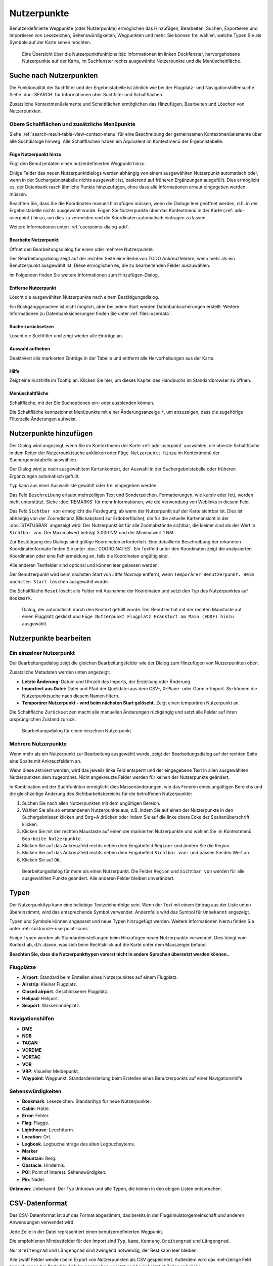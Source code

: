 Nutzerpunkte
--------------------------

Benutzerdefinierte Wegpunkte (oder Nutzerpunkte) ermöglichen das
Hinzufügen, Bearbeiten, Suchen, Exportieren und Importieren von
Lesezeichen, Sehenswürdigkeiten, Wegpunkten und mehr. Sie können frei
wählen, welche Typen Sie als Symbole auf der Karte sehen möchten.

.. figure:: ../images/userpoint_overview.jpg

        Eine Übersicht über die Nutzerpunktfunktionalität:
        Informationen im linken Dockfenster, hervorgehobene Nutzerpunkte
        auf der Karte, im Suchfenster rechts ausgewählte Nutzerpunkte und die
        Menüschaltfläche.

.. _userpoints-search:

Suche nach Nutzerpunkten
~~~~~~~~~~~~~~~~~~~~~~~~~~~~~~~~~~~~~~

Die Funktionalität der Suchfilter und der Ergebnistabelle ist ähnlich
wie bei der Flugplatz- und Navigationshilfensuche. Siehe
:doc:`SEARCH` für Informationen über Suchfilter und
Schaltflächen.

Zusätzliche Kontextmenüelemente und Schaltflächen ermöglichen das
Hinzufügen, Bearbeiten und Löschen von Nutzerpunkten.

.. _userpoints-top-buttons:

Obere Schaltflächen und zusätzliche Menüpunkte
^^^^^^^^^^^^^^^^^^^^^^^^^^^^^^^^^^^^^^^^^^^^^^

Siehe :ref:`search-result-table-view-context-menu` für
eine Beschreibung der gemeinsamen Kontextmenüelemente über alle
Suchdialoge hinweg. Alle Schaltflächen haben ein Äquivalent im
Kontextmenü der Ergebnistabelle.

.. _userpoints-add:

|Add Userpoint| Füge Nutzerpunkt hinzu
'''''''''''''''''''''''''''''''''''''''''''''''''''''

Fügt den Benutzerdaten einen nutzerdefinierten Wegpunkt hinzu.

Einige Felder des neuen Nutzerpunktdialogs werden abhängig von einem
ausgewählten Nutzerpunkt automatisch oder, wenn in der
Suchergebnistabelle nichts ausgewählt ist, basierend auf früheren
Ergänzungen ausgefüllt. Dies ermöglicht es, der Datenbank rasch
ähnliche Punkte hinzuzufügen, ohne dass alle Informationen
erneut eingegeben werden müssen.

Beachten Sie, dass Sie die Koordinaten manuell hinzufügen müssen, wenn
die Dialoge leer geöffnet werden, d.h. in der Ergebnistabelle nichts ausgewählt
wurde. Fügen Sie Nutzerpunkte über das Kontextmenü in der Karte (:ref:`add-userpoint`)
hinzu, um dies zu vermeiden und die Koordinaten automatisch eintragen zu lassen.

Weitere Informationen unter: :ref:`userpoints-dialog-add`.

.. _userpoints-edit:

|Edit Userpoint| Bearbeite Nutzerpunkt
'''''''''''''''''''''''''''''''''''''''''''''''''''''

Öffnet den Bearbeitungsdialog für einen oder mehrere Nutzerpunkte.

Der Bearbeitungsdialog zeigt auf der rechten Seite eine Reihe von TODO
Ankreuzfeldern, wenn mehr als ein Benutzerpunkt ausgewählt ist. Diese
ermöglichen es, die zu bearbeitenden Felder auszuwählen.

Im Folgenden finden Sie weitere Informationen zum Hinzufügen-Dialog.

.. _userpoints-delete:

|Delete Userpoint| Entferne Nutzerpunkt
'''''''''''''''''''''''''''''''''''''''''''''''''''''

Löscht die ausgewählten Nutzerpunkte nach einem Bestätigungsdialog.

Ein Rückgängigmachen ist nicht möglich, aber bei jedem Start werden
Datenbanksicherungen erstellt. Weitere Informationen zu
Datenbanksicherungen finden Sie unter
:ref:`files-userdata`.

.. _userpoints-reset-search:

|Reset Search| Suche zurücksetzen
'''''''''''''''''''''''''''''''''''''''''''''''''''''

Löscht die Suchfilter und zeigt wieder alle Einträge an.

.. _userpoints-clear-selection:

|Clear Selection| Auswahl aufheben
'''''''''''''''''''''''''''''''''''''''''''''''''''''

Deaktiviert alle markierten Einträge in der Tabelle und entfernt alle
Hervorhebungen aus der Karte.

.. _userpoints-help:

|Help| Hilfe
'''''''''''''''''''''''''''''''''''''''''''''''''''''

Zeigt eine Kurzhilfe im Tooltip an. Klicken Sie hier, um dieses Kapitel
des Handbuchs im Standardbrowser zu öffnen.

.. _userpoints-menu:

|Menu Button| Menüschaltfläche
'''''''''''''''''''''''''''''''''''''''''''''''''''''

Schaltfläche, mit der Sie Suchoptionen ein- oder ausblenden
können.

Die Schaltfläche kennzeichnet Menüpunkte mit einer Änderungsanzeige
``*``, um anzuzeigen, dass die zugehörige Filterzeile Änderungen
aufweist.

.. _userpoints-dialog-add:

Nutzerpunkte hinzufügen
~~~~~~~~~~~~~~~~~~~~~~~~~~~~~~~~~~

Der Dialog wird angezeigt, wenn Sie im Kontextmenü der Karte
:ref:`add-userpoint` |Add Userpoint| auswählen, die
oberste Schaltfläche in dem Reiter der Nutzerpunktsuche anklicken oder
``Füge Nutzerpunkt hinzu`` im Kontextmenü der
Suchergebnistabelle auswählen.

Der Dialog wird je nach ausgewähltem Kartenkontext, der Auswahl in der
Suchergebnistabelle oder früheren Ergänzungen automatisch gefüllt.

``Typ`` kann aus einer Auswahlliste gewählt oder frei eingegeben
werden.

Das Feld ``Beschreibung`` erlaubt mehrzeiligen Text und Sonderzeichen.
Formatierungen, wie kursiv oder fett, werden nicht unterstützt.
Siehe :doc:`REMARKS` für mehr Informationen, wie die Verwendung von Weblinks in diesem Feld.

Das Feld ``Sichtbar von`` ermöglicht die Festlegung, ab wann der Nutzerpunkt
auf der Karte sichtbar ist. Dies ist abhängig von der Zoomdistanz
(Blickabstand zur Erdoberfläche), die für die aktuelle Kartenansicht
in der :doc:`STATUSBAR` angezeigt wird. Der
Nutzerpunkt ist für alle Zoomabstände sichtbar, die kleiner sind als der
Wert in ``Sichtbar von``. Der Maximalwert beträgt 3.000 NM und der
Minimalwert 1 NM.

Zur Bestätigung des Dialogs sind gültige Koordinaten erforderlich. Eine
detaillierte Beschreibung der erkannten Koordinatenformate finden Sie
unter :doc:`COORDINATES`. Ein
Textfeld unter den Koordinaten zeigt die analysierten Koordinaten oder eine
Fehlermeldung an, falls die Koordinaten ungültig sind.

Alle anderen Textfelder sind optional und können leer gelassen werden.

Der Benutzerpunkt wird beim nächsten Start von *Little Navmap* entfernt,
wenn ``Temporärer Benutzerpunkt. Beim nächsten Start löschen``
ausgewählt wurde.

Die Schaltfläche ``Reset`` löscht alle Felder mit Ausnahme der
Koordinaten und setzt den Typ des Nutzerpunktes auf ``Bookmark``.

.. figure:: ../images/userpoint_add.jpg

      Dialog, der automatisch durch den
      Kontext gefüllt wurde. Der Benutzer hat mit der rechten Maustaste auf
      einen Flugplatz geklickt und
      ``Füge Nutzerpunkt Flugplatz Frankfurt am Main (EDDF) hinzu``
      ausgewählt.

.. _userpoints-dialog-edit:

Nutzerpunkte bearbeiten
~~~~~~~~~~~~~~~~~~~~~~~~~~~~~~

Ein einzelner Nutzerpunkt
^^^^^^^^^^^^^^^^^^^^^^^^^

Der Bearbeitungsdialog zeigt die gleichen Bearbeitungsfelder wie der
Dialog zum Hinzufügen von Nutzerpunkten oben.

Zusätzliche Metadaten werden unten angezeigt:

-  **Letzte Änderung:** Datum und Uhrzeit des Imports, der Erstellung
   oder Änderung.
-  **Importiert aus Datei:** Datei und Pfad der Quelldatei aus dem CSV-,
   X-Plane- oder Garmin-Import. Sie können die Nutzerpunktsuche nach
   diesem Namen filtern.
-  **Temporärer Nutzerpunkt - wird beim nächsten Start gelöscht.** Zeigt einen
   temporären Nutzerpunkt an.

Die Schaltfläche ``Zurücksetzen`` macht alle manuellen Änderungen rückgängig
und setzt alle Felder auf ihren ursprünglichen Zustand zurück.

.. figure:: ../images/userpoint_edit.jpg

         Bearbeitungsdialog für einen einzelnen Nutzerpunkt.

Mehrere Nutzerpunkte
^^^^^^^^^^^^^^^^^^^^

Wenn mehr als ein Nutzerpunkt zur Bearbeitung ausgewählt wurde, zeigt
der Bearbeitungsdialog auf der rechten Seite eine Spalte mit
Ankreuzfeldern an.

Wenn diese aktiviert werden, wird das jeweils linke Feld entsperrt und der
eingegebene Text in allen ausgewählten Nutzerpunkten dem
zugeordnet. Nicht angekreuzte Felder werden für keinen
der Nutzerpunkte geändert.

In Kombination mit der Suchfunktion ermöglicht dies
Massenänderungen, wie das Fixieren eines ungültigen Bereichs und die
gleichzeitige Änderung des Sichtbarkeitsbereichs für die betroffenen
Nutzerpunkte:

#. Suchen Sie nach allen Nutzerpunkten mit dem ungültigen Bereich.
#. Wählen Sie alle so entstandenen Nutzerpunkte aus, z.B. indem Sie auf
   einen der Nutzerpunkte in den Suchergebnissen klicken und Strg+A
   drücken oder indem Sie auf die linke obere Ecke der
   Spaltenüberschrift klicken.
#. Klicken Sie mit der rechten Maustaste auf einen der markierten
   Nutzerpunkte und wählen Sie im Kontextmenü
   ``Bearbeite Nutzerpunkte``.
#. Klicken Sie auf das Ankreuzfeld rechts neben dem Eingabefeld
   ``Region:`` und ändern Sie die Region.
#. Klicken Sie auf das Ankreuzfeld rechts neben dem Eingabefeld
   ``Sichtbar von:`` und passen Sie den Wert an.
#. Klicken Sie auf ``OK``.

.. figure:: ../images/userpoint_edit_bulk.jpg

        Bearbeitungsdialog für mehr als einen Nutzerpunkt. Die
        Felder ``Region`` und ``Sichtbar von`` werden für alle ausgewählten
        Punkte geändert. Alle anderen Felder bleiben unverändert.

.. _userpoints-types:

Typen
~~~~~

Der Nutzerpunkttyp kann eine beliebige Textzeichenfolge sein. Wenn der
Text mit einem Eintrag aus der Liste unten übereinstimmt, wird das
entsprechende Symbol verwendet. Andernfalls wird das Symbol für
``Unbekannt`` |Unknown| angezeigt.

Typen und Symbole können angepasst und neue Typen hinzugefügt werden.
Weitere Informationen hierzu finden Sie unter :ref:`customize-userpoint-icons`.

Einige Typen werden als Standardeinstellungen beim Hinzufügen neuer
Nutzerpunkte verwendet. Dies hängt vom Kontext ab, d.h. davon, was sich
beim Rechtsklick auf die Karte unter dem Mauszeiger befand.

**Beachten Sie, dass die Nutzerpunkttypen vorerst nicht in andere
Sprachen übersetzt werden können..**

Flugplätze
^^^^^^^^^^^^

-  |Airport| **Airport**: Standard beim Erstellen eines Nutzerpunktes
   auf einem Flugplatz.
-  |Airstrip| **Airstrip**: Kleiner Flugplatz.
-  |Closed| **Closed airport**. Geschlossener Flugplatz.
-  |Helipad| **Helipad**: Heliport.
-  |Seaport| **Seaport**: Wasserlandeplatz.

Navigationshilfen
^^^^^^^^^^^^^^^^^^^^

-  |DME| **DME**
-  |NDB| **NDB**
-  |TACAN| **TACAN**
-  |VORDME| **VORDME**
-  |VORTAC| **VORTAC**
-  |VOR| **VOR**
-  |VRP| **VRP**: Visueller Meldepunkt.
-  |Waypoint| **Waypoint**: Wegpunkt. Standardeinstellung beim Erstellen eines
   Benutzerpunkts auf einer Navigationshilfe.

Sehenswürdigkeiten
^^^^^^^^^^^^^^^^^^

-  |Bookmark| **Bookmark**: Lesezeichen. Standardtyp für neue Nutzerpunkte.
-  |Cabin| **Cabin**: Hütte.
-  |Error| **Error**: Fehler.
-  |Flag| **Flag**: Flagge.
-  |Lighthouse| **Lighthouse**: Leuchtturm.
-  |Location| **Location**: Ort.
-  |Logbook| **Logbook**. Logbucheinträge des alten Logbuchsytems.
-  |Marker| **Marker**
-  |Mountain| **Mountain**: Berg.
-  |Obstacle| **Obstacle**: Hindernis.
-  |POI| **POI**: Point of interest. Sehenswürdigkeit.
-  |Pin| **Pin**: Nadel.

|Unknown| **Unknown**: Unbekannt. Der Typ ``Unknown`` und alle Typen, die keinen
in den obigen Listen entsprechen.

.. _userpoints-csv:

CSV-Datenformat
~~~~~~~~~~~~~~~

Das CSV-Datenformat ist auf das Format abgestimmt, das bereits in der
Flugsimulatorgemeinschaft und anderen Anwendungen verwendet wird.

Jede Zeile in der Datei repräsentiert einen benutzerdefinierten
Wegpunkt.

Die empfohlenen Mindestfelder für den Import sind ``Typ``, ``Name``, ``Kennung``,
``Breitengrad`` und ``Längengrad``.

Nur ``Breitengrad`` und ``Längengrad`` sind zwingend notwendig, der Rest kann leer bleiben.

Alle zwölf Felder werden beim Export von Nutzerpunkten als CSV
gespeichert. Außerdem wird das mehrzeilige Feld ``Anmerkungen`` bei
Bedarf in Anführungszeichen gesetzt und berücksichtigt Zeilenumbrüche.

Das englische Zahlenformat (Punkt ``.`` als Dezimaltrennzeichen) wird beim
Import und Export verwendet, um den Austausch von Dateien auf Computern
mit unterschiedlichen Sprach- und Regionseinstellungen zu ermöglichen.

*Little Navmap* nutzt die `UTF-8 <https://de.wikipedia.org/wiki/UTF-8>`__
Kodierung beim Lesen und Schreiben von Dateien. Dies ist nur von
Bedeutung, wenn Sie Sonderzeichen, wie Umlaute, Akzente oder andere,
verwenden. Andernfalls spielt die Kodierung keine Rolle.

Wenn eine Anwendung eine CSV-Datei, die von *Little Navmap* exportiert
wurde, nicht lädt, verwenden Sie `LibreOffice Calc <https://www.libreoffice.org>`__, *Microsoft Excel* oder eine
andere Tabellenkalkulationssoftware, die CSV-Dateien lesen und schreiben
kann, um die exportierte Datei anzupassen.

Detaillierte Informationen zum Format finden Sie unter `CSV (Dateiformat) <https://de.wikipedia.org/wiki/CSV_(Dateiformat)>`__ in der Wikipedia.

Beispiele
^^^^^^^^^^^^^

Beispiel für einen absolut minimalen Benutzerpunkt, der nur aus
Koordinaten besteht:

.. code-block:: none

   ,,,49.0219993591,7.8840069771

``Sichtbar von`` wird auf den Standard
von 250 NM gesetzt und der Benutzerpunkt wird nach dem Import mit dem
Symbol ``Unknown`` |Unknown| angezeigt.

Beispiel für einen minimalen Nutzerpunktdatensatz mit
Typ ``Mountain`` , Kennung und Name für den Import:

.. code-block:: none

    Mountain,My Point of Interest,MYPOI,49.0219993591,7.8840069771

``Sichtbar von`` wird nach dem Import auf den Standard von 250 NM gesetzt.

Beispiel für einen exportierten Benutzerpunkt mit
Typ ``Mountain``  und allen eingestellten Feldern:

.. code-block:: none

   Mountain,My Point of Interest,MYPOI,49.0219993591,7.8840069771,1200,2.0085027218,"View,Interesting,Point","Interesting point ""Eselsberg"" - nice view",ED,250,2018-05-17T17:44:26.864

Beachten Sie die folgenden Besonderheiten beim Verarbeiten von
CSV-Dateien:

Im Feld ``Tags`` wird die Liste
``"View,Interesting,Point"`` in Anführungszeichen gesetzt, da sie Kommas
enthält. Die Feldbeschreibung
``"Interesting point ""Eselsberg"" - nice view "`` ist in
Anführungszeichen gesetzt, da der Text selbst ein Paar doppelter
Anführungszeichen (``"Eselsberg"``) enthält, die wiederum durch jeweils
ein weiteres doppeltes Anführungszeichen maskiert werden.

CSV Felder
^^^^^^^^^^

Die komplette Kopfzeile lautet:

``Type,Name,Ident,Latitude,Longitude,Elevation,Magnetic Declination,Tags,Description,Region,Visible From,Last Edit,Import Filename``


========   =====================   ============   ============   =========================================================================================================================================================================================================================================
Position   Name                    Erforderlich   Leer erlaubt   Kommentar
========   =====================   ============   ============   =========================================================================================================================================================================================================================================
1          Type                    Ja             Ja             Einer der vordefinierten oder benutzerdefinierten Typen. Das Symbol für ``Unknown`` wird verwendet, wenn der Typ nicht mit einem der bekannten Typen übereinstimmt.
2          Name                    Ja             Ja             Freies Feld. Wird für den Garmin-Export verwendet.
3          Ident                   Ja             Ja             Kennung. Nur für den Export von Garmin und X-Plane erforderlich. Muss ein eindeutiger gültiger Identifikator mit maximal fünf Zeichen für diese Exporte sein.
4          Latitude                Ja             Nein           Breitengrad. Bereich von -90 bis 90 Grad mit Punkt ``.`` als Dezimaltrennzeichen.
5          Longitude               Ja             Nein           Längengrad. Bereich von -180 bis 180 Grad mit Punkt ``.`` als Dezimaltrennzeichen.
6          Elevation               Nein           Ja             Höhe. Muss eine gültige Zahl sein, wenn sie verwendet wird. Die Einheit ist immer Fuß.
7          Magnetic declination    Nein           Ja             Magnetische Missweisung. Wird beim Import ignoriert und beim Export auf einen gültigen berechneten Wert gesetzt.
8          Tags                    Nein           Ja             Etiketten. Freies Feld. Die Benutzeroberfläche hat keine spezielle Stichwortsuche.
9          Description             Nein           Ja             Beschreibung. Frei verwendbares Feld, das Zeilenumbrüche erlaubt.
10         Region                  Nein           Ja             ICAO-Region mit zwei Buchstaben für einen Nutzerpunkt oder Wegpunkt. Wird für den Export von X-Plane verwendet. Ersetzt durch den Standardwert ``ZZ`` beim X-Plane Export, wenn dieser leer ist.
11         Visible from            Nein           Ja             Definiert, ab welcher Zoomdistanz in NM (angezeigt in :doc:`STATUSBAR`) der Benutzerpunkt sichtbar ist. Wird bei leerem Import auf 250 NM eingestellt.
12         Last update timestamp   Nein           Ja             ISO-Datum und Uhrzeit der letzten Änderung. Das Format ist unabhängig von den Einstellungen des Systemdatumsformats. Format: ``YYYY-MM-DDTHH:mm:ss``. Beispiel: ``2018-03-28T22:06:16.763``. Nicht in der Benutzeroberfläche bearbeitbar.
13         Import Filename         No             Yes            Kompletter Dateipfad der Datei, aus welcher der Datensatz importiert wurde. Nicht editierbar.
========   =====================   ============   ============   =========================================================================================================================================================================================================================================

.. _userpoints-xplane:

X-Plane user_fix.dat Datenformat
~~~~~~~~~~~~~~~~~~~~~~~~~~~~~~~~

Dies ermöglicht das Lesen und Schreiben der X-Plane ``user_fix.dat``
Datei für nutzerdefinierte Wegpunkte. Die Datei ist standardmäßig nicht
vorhanden und muss unter ``XPLANE/Custom Data/user_fix.dat`` gespeichert
werden.

Das Format wird von *Laminar Research* in einer PDF-Datei beschrieben,
die Sie hier herunterladen können:
`XP-FIX1101-Spec.pdf <https://developer.x-plane.com/wp-content/uploads/2016/10/XP-FIX1101-Spec.pdf>`__.

Die Datei besteht aus einer Kopfzeile und einer Anzahl von Zeilen für die
Benutzerpunkte. Jede Zeile besitzt fünf Spalten, die durch Leerzeichen oder
Tabulatorzeichen getrennt sind.

Es gibt fünf Datenspalten in der Datei:

#. Breitengrad
#. Längengrad
#. Kennung
#. Flugplatzkennung
#. Region

**Beispiel für** ``user_fix.dat`` **:**

.. code-block:: none

   I
   1101 Version - data cycle 1704, build 20170325, metadata FixXP1101. NoCopyright (c) 2017 useruser

    50.88166700  12.58666700 PACEC ENRT ZZ
   -36.29987335 174.71089172 N0008 NZNI ZZ
   99


.. note::

     Beachten Sie, dass die nutzerdefinierten Wegpunkte zwar nicht auf der
     X-Plane Karte dargestellt werden, aber im X-Plane GPS und FMS verwendet werden
     können.

     Die Wegpunkte werden aus der Navigraph-Datenbank geladen, wenn der Standardmodus :ref:`navigraph-navaid-proc` aktiviert ist.

     Daher werden benutzerdefinierte Wegpunkte aus der Datei ``user_fix.dat`` nach dem Laden der Szeneriebibliothek von X-Plane möglicherweise nicht in *Little Navmap* angezeigt.

Import
^^^^^^

**Beispielzeile aus** ``user_fix.dat``  **oben:**

``50.88166700  12.58666700 PACEC ENRT ZZ``

-  Die Koordinaten werden in die *Little Navmap* Nutzerpunktkoordinaten
   eingelesen.
-  ``PACEC`` wird in das Feld **Kennung** in *Little Navmap* eingelesen.
-  Der festgelegte Flugplatz ``ENRT`` (Enroute: kein Flugplatz)
   wird in das Feld **Tags** in *Little Navmap* eingelesen.
-  Die Region ``ZZ`` (ungültig oder keine Region) wird in das Feld
   **Region** in *Little Navmap* eingelesen.
-  **Typ** wird auf ``Waypoint`` |Waypoint| für alle importierten
   Punkte gesetzt.

Export
^^^^^^

Das Zuweisung ist das Gleiche wie beim Import.

-  Kennung zu fix ident.
-  Tags zu fix airport.
-  Region zu fix region.

Alle anderen Felder werden ignoriert.

Die Kennung wird so eingestellt, dass sie einer bis zu fünfstelligen
Buchstabenkombination entspricht. Eine generierte Kennung wird
verwendet, wenn dies nicht möglich ist oder die Kennung leer ist.

Die Flugplatzkennung ist beim Export immer ``ENRT``.

Der Bereich ist auf eine zweistellige Buchstabenzahl und eine
Buchstabenkombination eingestellt. ``ZZ`` wird verwendet, wenn dies
nicht möglich ist oder der Bereich leer ist.

.. note::

        Die Kennung muss in der ``user_fix.dat``  eindeutig sein.
        Daher wird empfohlen, für jeden Wegpunkt manuell eine eindeutige
        Kennung festzulegen oder das Feld leer zu lassen, damit *Little
        Navmap* beim Export eine Kennung erzeugen kann.

.. _userpoints-garmin:

Garmin user.wpt Data Format
~~~~~~~~~~~~~~~~~~~~~~~~~~~

Die Wegpunktdatei für Garmin ist eine CSV-Datei. Jede Zeile in der
Datei repräsentiert einen eindeutigen Nutzerwegpunkt.

Es müssen vier Spalten mit Daten in der Datei vorhanden sein:

#. Wegpunktkennung
#. Wegpunktname oder Beschreibung
#. Breitengrad
#. Längengrad

**Beispiel für eine** ``user.wpt`` **Datei**:

.. code-block:: none

    MTHOOD,MT HOOD PEAK,45.3723,-121.69783
    CRTRLK,CRATER LAKE,42.94683,-122.11083
    2WTER,2NM WEST TERRACINA,41.28140000,13.20110000
    1NSAL,1NM NORTH SALERNO TOWN,40.69640000,14.78500000

Die Wegpunktkennung kann aus bis zu 10 Ziffern oder Großbuchstaben
bestehen, wobei das GTN den Namen auf die ersten 6 Zeichen verkürzt. Es
dürfen keine Sonderzeichen oder Symbole verwendet werden. *Little
Navmap* passt die Kennung entsprechend an.

Der Name des Wegpunktes kann aus bis zu 25 Zahlen, Großbuchstaben,
Leerzeichen oder Schrägstrichen bestehen. Der Name wird bei der Auswahl
von Wegpunkten angezeigt, um dem Piloten einen zusätzlichen Kontext zu
bieten. *Little Navmap* passt den Namen entsprechend den Einschränkungen
an.

Import
^^^^^^

**Beispielzeile aus** ``user.wpt``  **oben:**

``MTHOOD,MT HOOD PEAK,45.3723,-121.69783``

-  Die Kennung ``MTHOOD`` wird in das Feld **Kennung** in *Little
   Navmap* eingelesen.
-  Der Name ``MT HOOD PEAK`` wird in das Feld **Name** in *Little
   Navmap* eingelesen.
-  Die Koordinaten werden in die *Little Navmap* Nutzerpunktkoordinaten
   eingelesen.
-  **Typ** wird auf ``Waypoint`` |Waypoint| für alle importierten
   Wegpunkte gesetzt.

Export
^^^^^^

Die Zuordnung von Feldern ist identisch mit dem Import, aber alle Felder
sind an die Beschränkungen angepasst.

.. note::

       Wenn ein importierter Wegpunkt innerhalb von 0,001° Breitengrad
       und Längengrad eines vorhandenen Nutzerwegpunktes im GTN liegt, wird
       der vorhandene Wegpunkt und Name wiederverwendet.

.. _userpoints-bgl:

Export XML for FSX/P3D BGL Compiler
^^^^^^^^^^^^^^^^^^^^^^^^^^^^^^^^^^^

Diese Exportoption erstellt eine XML-Datei, die in eine BGL-Datei mit
Wegpunkten kompiliert werden kann.

Die Felder Region und Kennung sind für diese Exportmöglichkeit
erforderlich. Wenn der Bereich leer oder anderweitig ungültig ist, wird
``ZZ`` verwendet. Alle Wegpunkte sind vom Typ ``NAMED``.

Weitere Informationen zum Kompilieren und Hinzufügen des BGL zum
Simulator finden Sie in der Dokumentation Prepar3D SDK.

**Beispiel:**

.. code-block:: xml

    <?xml version="1.0" encoding="UTF-8"?>
    <FSData version="9.0" xmlns:xsi="http://www.w3.org/2001/XMLSchema-instance" xsi:noNamespaceSchemaLocation="bglcomp.xsd">
        <!--Created by Little Navmap Version 2.0.1.beta (revision 2b14e14) on 2018 05 17T12:24:36-->
       <Waypoint lat="47.40833282" lon="15.21500015" waypointType="NAMED" waypointRegion="ZZ" magvar="4.02111530" waypointIdent="WHISK"/>
       <Waypoint lat="47.39666748" lon="15.29833317" waypointType="NAMED" waypointRegion="ZZ" magvar="4.01835251" waypointIdent="SIERR"/>
    </FSData>

.. _userpoints-data-format:

Datenbanksicherungen
~~~~~~~~~~~~~~~~~~~~~~~~

*Little Navmap* erstellt bei jedem Start eine vollständige
Sicherung, da die Undo-Funktionalität für Nutzerpunkte nicht
verfügbar ist.

Sie können auch den CSV-Export verwenden, um Backups manuell zu
erstellen, da CSV den Export des gesamten Datensatzes ermöglicht.

Weitere Informationen zu Datenbanksicherungen finden Sie unter
:ref:`files-userdata`.

.. |Add Userpoint| image:: ../images/icon_userdata_add.png
.. |Edit Userpoint| image:: ../images/icon_userdata_edit.png
.. |Delete Userpoint| image:: ../images/icon_userdata_delete.png
.. |Reset Search| image:: ../images/icon_clear.png
.. |Clear Selection| image:: ../images/icon_clearselection.png
.. |Help| image:: ../images/icon_help.png
.. |Menu Button| image:: ../images/icon_menubutton.png
.. |Unknown| image:: ../images/icon_userpoint_Unknown.png
.. |Airport| image:: ../images/icon_userpoint_Airport.png
.. |Airstrip| image:: ../images/icon_userpoint_Airstrip.png
.. |Closed| image:: ../images/icon_userpoint_Closed.png
.. |Helipad| image:: ../images/icon_userpoint_Helipad.png
.. |Seaport| image:: ../images/icon_userpoint_Seaport.png
.. |DME| image:: ../images/icon_userpoint_DME.png
.. |NDB| image:: ../images/icon_userpoint_NDB.png
.. |TACAN| image:: ../images/icon_userpoint_TACAN.png
.. |VORDME| image:: ../images/icon_userpoint_VORDME.png
.. |VORTAC| image:: ../images/icon_userpoint_VORTAC.png
.. |VOR| image:: ../images/icon_userpoint_VOR.png
.. |VRP| image:: ../images/icon_userpoint_VRP.png
.. |Waypoint| image:: ../images/icon_userpoint_Waypoint.png
.. |Bookmark| image:: ../images/icon_userpoint_Bookmark.png
.. |Cabin| image:: ../images/icon_userpoint_Cabin.png
.. |Error| image:: ../images/icon_userpoint_Error.png
.. |Flag| image:: ../images/icon_userpoint_Flag.png
.. |Lighthouse| image:: ../images/icon_userpoint_Lighthouse.png
.. |Location| image:: ../images/icon_userpoint_Location.png
.. |Logbook| image:: ../images/icon_userpoint_Logbook.png
.. |Marker| image:: ../images/icon_userpoint_Marker.png
.. |Mountain| image:: ../images/icon_userpoint_Mountain.png
.. |Obstacle| image:: ../images/icon_userpoint_Obstacle.png
.. |POI| image:: ../images/icon_userpoint_POI.png
.. |Pin| image:: ../images/icon_userpoint_Pin.png

